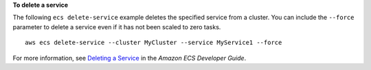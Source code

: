 **To delete a service**

The following ``ecs delete-service`` example deletes the specified service from a cluster. You can include the ``--force`` parameter to delete a service even if it has not been scaled to zero tasks. ::

    aws ecs delete-service --cluster MyCluster --service MyService1 --force

For more information, see `Deleting a Service <https://docs.aws.amazon.com/AmazonECS/latest/developerguide/delete-service.html>`_ in the *Amazon ECS Developer Guide*.
